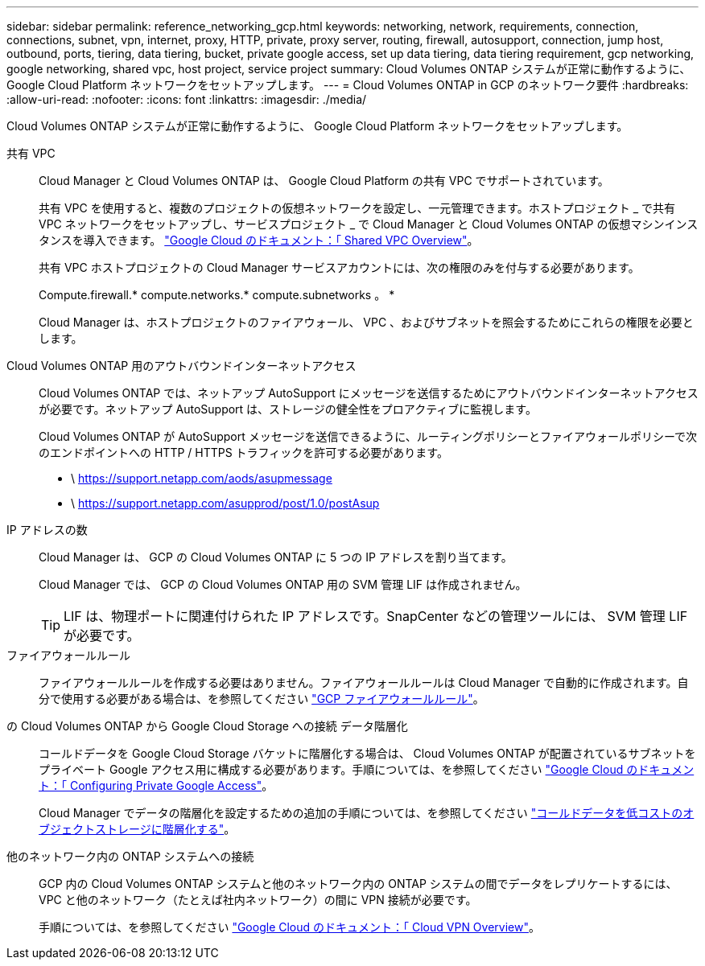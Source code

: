 ---
sidebar: sidebar 
permalink: reference_networking_gcp.html 
keywords: networking, network, requirements, connection, connections, subnet, vpn, internet, proxy, HTTP, private, proxy server, routing, firewall, autosupport, connection, jump host, outbound, ports, tiering, data tiering, bucket, private google access, set up data tiering, data tiering requirement, gcp networking, google networking, shared vpc, host project, service project 
summary: Cloud Volumes ONTAP システムが正常に動作するように、 Google Cloud Platform ネットワークをセットアップします。 
---
= Cloud Volumes ONTAP in GCP のネットワーク要件
:hardbreaks:
:allow-uri-read: 
:nofooter: 
:icons: font
:linkattrs: 
:imagesdir: ./media/


[role="lead"]
Cloud Volumes ONTAP システムが正常に動作するように、 Google Cloud Platform ネットワークをセットアップします。

共有 VPC:: Cloud Manager と Cloud Volumes ONTAP は、 Google Cloud Platform の共有 VPC でサポートされています。
+
--
共有 VPC を使用すると、複数のプロジェクトの仮想ネットワークを設定し、一元管理できます。ホストプロジェクト _ で共有 VPC ネットワークをセットアップし、サービスプロジェクト _ で Cloud Manager と Cloud Volumes ONTAP の仮想マシンインスタンスを導入できます。 https://cloud.google.com/vpc/docs/shared-vpc["Google Cloud のドキュメント：「 Shared VPC Overview"^]。

共有 VPC ホストプロジェクトの Cloud Manager サービスアカウントには、次の権限のみを付与する必要があります。

Compute.firewall.* compute.networks.* compute.subnetworks 。 *

Cloud Manager は、ホストプロジェクトのファイアウォール、 VPC 、およびサブネットを照会するためにこれらの権限を必要とします。

--
Cloud Volumes ONTAP 用のアウトバウンドインターネットアクセス:: Cloud Volumes ONTAP では、ネットアップ AutoSupport にメッセージを送信するためにアウトバウンドインターネットアクセスが必要です。ネットアップ AutoSupport は、ストレージの健全性をプロアクティブに監視します。
+
--
Cloud Volumes ONTAP が AutoSupport メッセージを送信できるように、ルーティングポリシーとファイアウォールポリシーで次のエンドポイントへの HTTP / HTTPS トラフィックを許可する必要があります。

* \ https://support.netapp.com/aods/asupmessage
* \ https://support.netapp.com/asupprod/post/1.0/postAsup


--
IP アドレスの数:: Cloud Manager は、 GCP の Cloud Volumes ONTAP に 5 つの IP アドレスを割り当てます。
+
--
Cloud Manager では、 GCP の Cloud Volumes ONTAP 用の SVM 管理 LIF は作成されません。


TIP: LIF は、物理ポートに関連付けられた IP アドレスです。SnapCenter などの管理ツールには、 SVM 管理 LIF が必要です。

--
ファイアウォールルール:: ファイアウォールルールを作成する必要はありません。ファイアウォールルールは Cloud Manager で自動的に作成されます。自分で使用する必要がある場合は、を参照してください link:reference_firewall_rules_gcp.html["GCP ファイアウォールルール"]。
の Cloud Volumes ONTAP から Google Cloud Storage への接続 データ階層化:: コールドデータを Google Cloud Storage バケットに階層化する場合は、 Cloud Volumes ONTAP が配置されているサブネットをプライベート Google アクセス用に構成する必要があります。手順については、を参照してください https://cloud.google.com/vpc/docs/configure-private-google-access["Google Cloud のドキュメント：「 Configuring Private Google Access"^]。
+
--
Cloud Manager でデータの階層化を設定するための追加の手順については、を参照してください link:task_tiering.html["コールドデータを低コストのオブジェクトストレージに階層化する"]。

--
他のネットワーク内の ONTAP システムへの接続:: GCP 内の Cloud Volumes ONTAP システムと他のネットワーク内の ONTAP システムの間でデータをレプリケートするには、 VPC と他のネットワーク（たとえば社内ネットワーク）の間に VPN 接続が必要です。
+
--
手順については、を参照してください https://cloud.google.com/vpn/docs/concepts/overview["Google Cloud のドキュメント：「 Cloud VPN Overview"^]。

--

